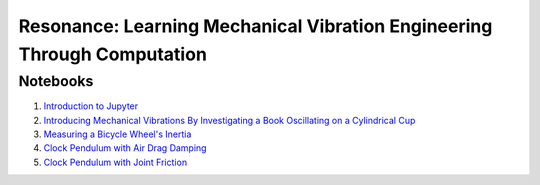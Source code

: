 ========================================================================
Resonance: Learning Mechanical Vibration Engineering Through Computation
========================================================================

Notebooks
=========

1. `Introduction to Jupyter <01-intro-jupyter.html>`_
2. `Introducing Mechanical Vibrations By Investigating a Book Oscillating on
   a Cylindrical Cup <02-book-balancing-intro.html>`_
3. `Measuring a Bicycle Wheel's Inertia <03-bicycle-wheel-inertia.html>`_
4. `Clock Pendulum with Air Drag Damping <04_clock_pendulum_with_damping.html>`_
5. `Clock Pendulum with Joint Friction <05_clock_pendulum_with_friction.html>`_
